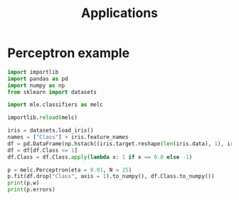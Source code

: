 #+TITLE: Applications

* Perceptron example

#+begin_src jupyter-python :session applications
import importlib
import pandas as pd
import numpy as np
from sklearn import datasets

import mle.classifiers as melc
#+end_src

#+RESULTS:

#+begin_src jupyter-python :session applications :async yes
importlib.reload(melc)

iris = datasets.load_iris()
names = ["Class"] + iris.feature_names
df = pd.DataFrame(np.hstack((iris.target.reshape(len(iris.data), 1), iris.data)), columns = names)
df = df[df.Class <= 1]
df.Class = df.Class.apply(lambda x: 1 if x == 0.0 else -1)

p = melc.Perceptron(eta = 0.01, N = 25)
p.fit(df.drop("Class", axis = 1).to_numpy(), df.Class.to_numpy())
print(p.w)
print(p.errors)
#+end_src

#+RESULTS:
: [ 0.94856496  1.88633067  5.25634093 -7.11293    -3.05548041]
: [50, 50, 50, 50, 50, 50, 50, 3, 0, 0, 0, 0, 0, 0, 0, 0, 0, 0, 0, 0, 0, 0, 0, 0, 0]
